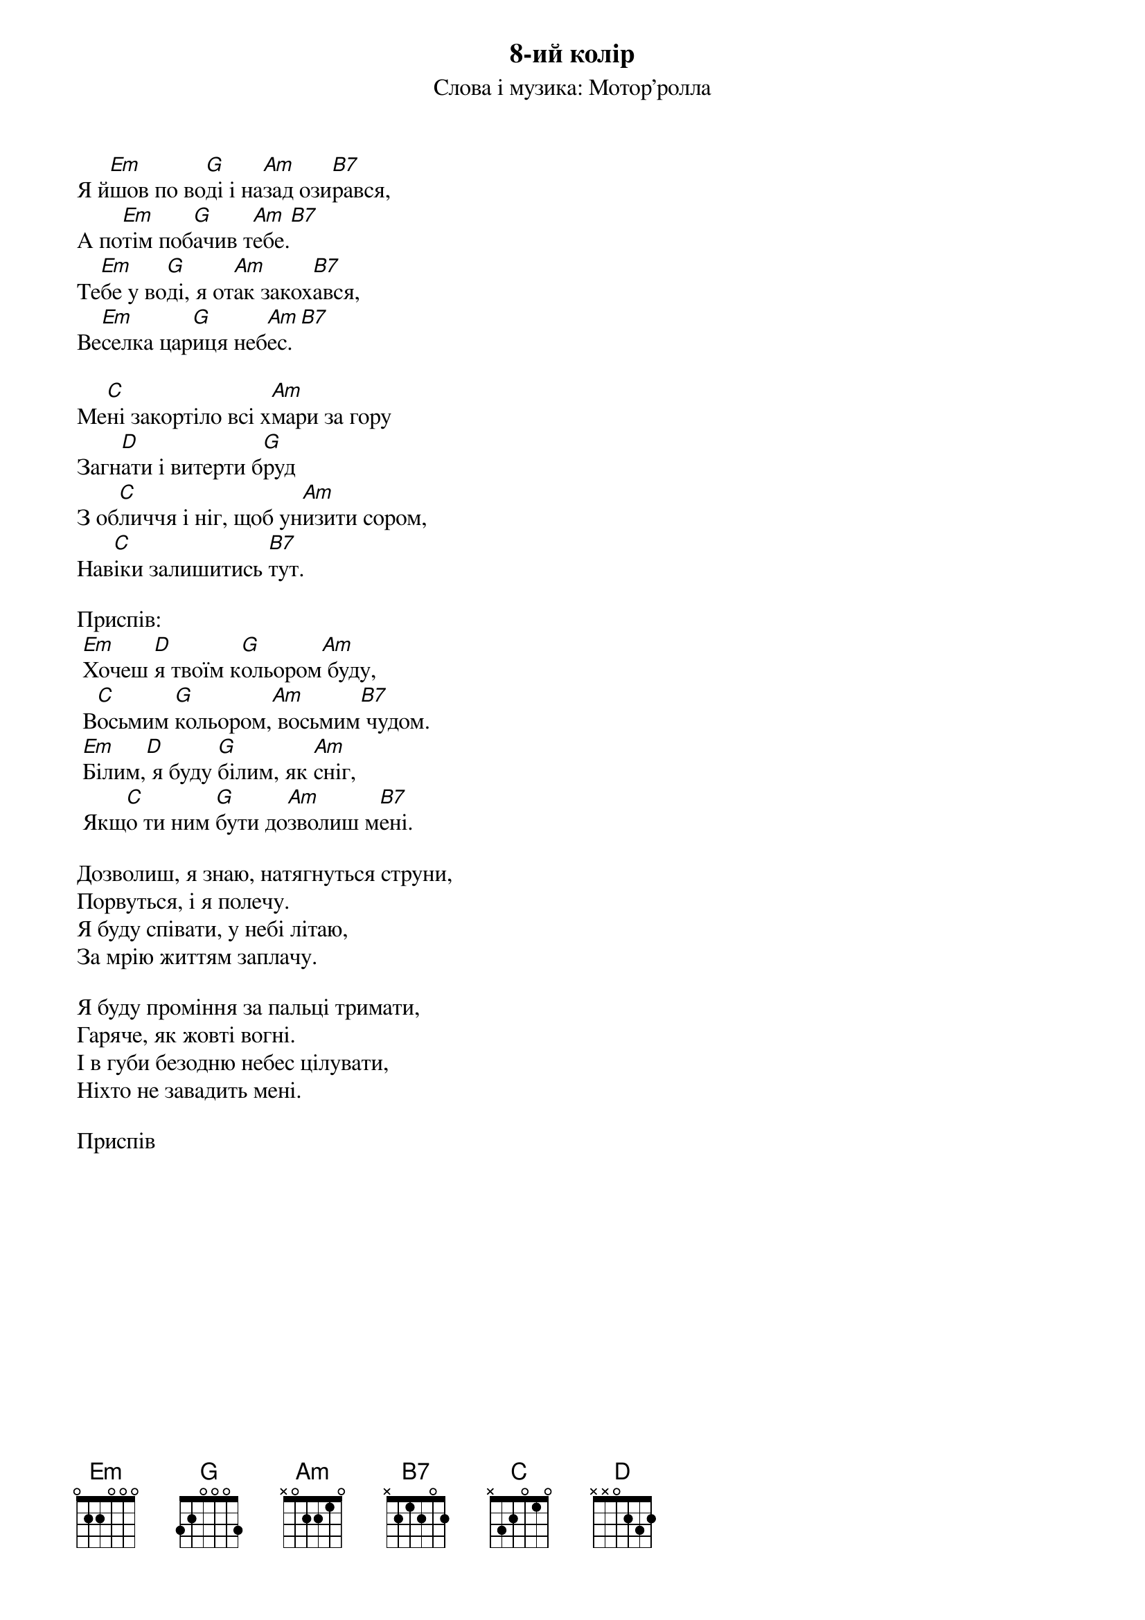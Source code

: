 ## Saved from WIKISPIV.com
{title: 8-ий колір}
{meta: alt_title Восьмий колір}
{subtitle: Слова і музика: Мотор'ролла}


Я й[Em]шов по во[G]ді і на[Am]зад ози[B7]рався,
А по[Em]тім поб[G]ачив т[Am]ебе.[B7] 
Те[Em]бе у во[G]ді, я от[Am]ак закох[B7]ався,
Ве[Em]селка цар[G]иця неб[Am]ес.[B7] 
 
Ме[C]ні закортіло всі х[Am]мари за гору
Загн[D]ати і витерти б[G]руд
З об[C]личчя і ніг, щоб ун[Am]изити сором,
Нав[C]іки залишитись [B7]тут.
 
<bold>Приспів:</bold>
	[Em]Хочеш [D]я твоїм к[G]ольором[Am] буду,
	В[C]осьмим [G]кольором,[Am] восьмим[B7] чудом.
	[Em]Білим,[D] я буду [G]білим, як [Am]сніг,
	Якщ[C]о ти ним [G]бути до[Am]зволиш м[B7]ені.
 
Дозволиш, я знаю, натягнуться струни,
Порвуться, і я полечу.
Я буду співати, у небі літаю,
За мрію життям заплачу.
 
Я буду проміння за пальці тримати,
Гаряче, як жовті вогні.
І в губи безодню небес цілувати,
Ніхто не завадить мені.
 
<bold>Приспів</bold>